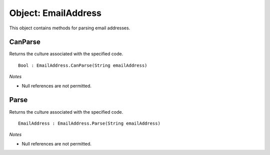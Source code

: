 Object: EmailAddress
====================

This object contains methods for parsing email addresses.

CanParse
--------

Returns the culture associated with the specified code.

::

  Bool : EmailAddress.CanParse(String emailAddress)

*Notes*

- Null references are not permitted.

Parse
-----

Returns the culture associated with the specified code.

::

  EmailAddress : EmailAddress.Parse(String emailAddress)

*Notes*

- Null references are not permitted.